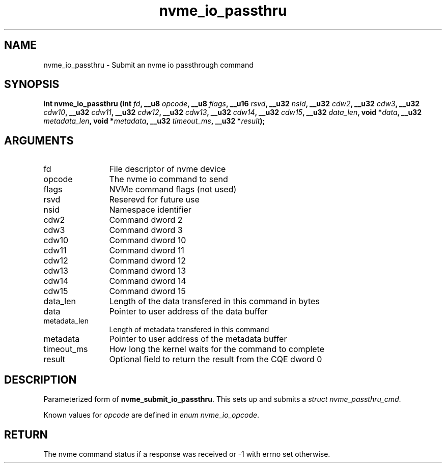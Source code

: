 .TH "nvme_io_passthru" 2 "nvme_io_passthru" "February 2020" "libnvme Manual"
.SH NAME
nvme_io_passthru \- Submit an nvme io passthrough command
.SH SYNOPSIS
.B "int" nvme_io_passthru
.BI "(int " fd ","
.BI "__u8 " opcode ","
.BI "__u8 " flags ","
.BI "__u16 " rsvd ","
.BI "__u32 " nsid ","
.BI "__u32 " cdw2 ","
.BI "__u32 " cdw3 ","
.BI "__u32 " cdw10 ","
.BI "__u32 " cdw11 ","
.BI "__u32 " cdw12 ","
.BI "__u32 " cdw13 ","
.BI "__u32 " cdw14 ","
.BI "__u32 " cdw15 ","
.BI "__u32 " data_len ","
.BI "void *" data ","
.BI "__u32 " metadata_len ","
.BI "void *" metadata ","
.BI "__u32 " timeout_ms ","
.BI "__u32 *" result ");"
.SH ARGUMENTS
.IP "fd" 12
File descriptor of nvme device
.IP "opcode" 12
The nvme io command to send
.IP "flags" 12
NVMe command flags (not used)
.IP "rsvd" 12
Reserevd for future use
.IP "nsid" 12
Namespace identifier
.IP "cdw2" 12
Command dword 2
.IP "cdw3" 12
Command dword 3
.IP "cdw10" 12
Command dword 10
.IP "cdw11" 12
Command dword 11
.IP "cdw12" 12
Command dword 12
.IP "cdw13" 12
Command dword 13
.IP "cdw14" 12
Command dword 14
.IP "cdw15" 12
Command dword 15
.IP "data_len" 12
Length of the data transfered in this command in bytes
.IP "data" 12
Pointer to user address of the data buffer
.IP "metadata_len" 12
Length of metadata transfered in this command
.IP "metadata" 12
Pointer to user address of the metadata buffer
.IP "timeout_ms" 12
How long the kernel waits for the command to complete
.IP "result" 12
Optional field to return the result from the CQE dword 0
.SH "DESCRIPTION"
Parameterized form of \fBnvme_submit_io_passthru\fP. This sets up and submits
a \fIstruct nvme_passthru_cmd\fP.

Known values for \fIopcode\fP are defined in \fIenum nvme_io_opcode\fP.
.SH "RETURN"
The nvme command status if a response was received or -1
with errno set otherwise.
